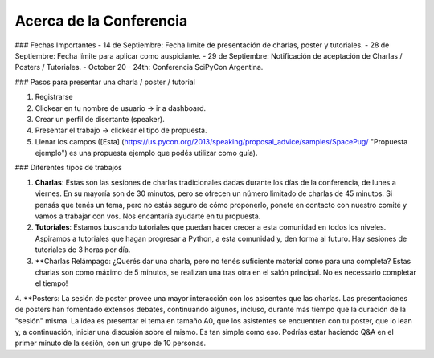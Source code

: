 Acerca de la Conferencia
------------------------

### Fechas Importantes
- 14 de Septiembre: Fecha límite de presentación de charlas, poster y tutoriales.
- 28 de Septiembre: Fecha límite para aplicar como auspiciante.
- 29 de Septiembre: Notificación de aceptación de Charlas / Posters / Tutoriales.
- October 20 - 24th: Conferencia SciPyCon Argentina.

### Pasos para presentar una charla / poster / tutorial

1. Registrarse
2. Clickear en tu nombre de usuario -> ir a dashboard.
3. Crear un perfil de disertante (speaker).
4. Presentar el trabajo -> clickear el tipo de propuesta.
5. Llenar los campos  ([Esta] (https://us.pycon.org/2013/speaking/proposal_advice/samples/SpacePug/ "Propuesta ejemplo") es una propuesta ejemplo que podés utilizar como guía).

### Diferentes tipos de trabajos

1. **Charlas**: Estas son las sesiones de charlas tradicionales dadas durante los días de la conferencia, de lunes a viernes. En su mayoría son de 30 minutos, pero se ofrecen un número limitado de charlas de 45 minutos. Si pensás que tenés un tema, pero no estás seguro de cómo proponerlo, ponete en contacto con nuestro comité y vamos a trabajar con vos. Nos encantaría ayudarte en tu propuesta.

2. **Tutoriales**: Estamos buscando tutoriales que puedan hacer crecer a esta comunidad en todos los niveles. Aspiramos a tutoriales que hagan progresar a Python, a esta comunidad y, den forma al futuro. Hay sesiones de tutoriales de 3 horas por día.

3. **Charlas Relámpago: ¿Querés dar una charla, pero no tenés suficiente material como para una completa? Estas charlas son como máximo de 5 minutos, se realizan una tras otra en el salón principal. No es necessario completar el tiempo!

4. **Posters: La sesión de poster provee una mayor interacción con los asisentes que las charlas. 
Las presentaciones de posters han fomentado extensos debates, continuando algunos, incluso, durante más tiempo que la duración de la "sesión" misma. La idea es presentar el tema en tamaño A0, que los asistentes se encuentren con tu poster, que lo lean y, a continuación, iniciar una discusión sobre el mismo. Es tan simple como eso. Podrías estar haciendo Q&A en el primer minuto de la sesión, con un grupo de 10 personas.
